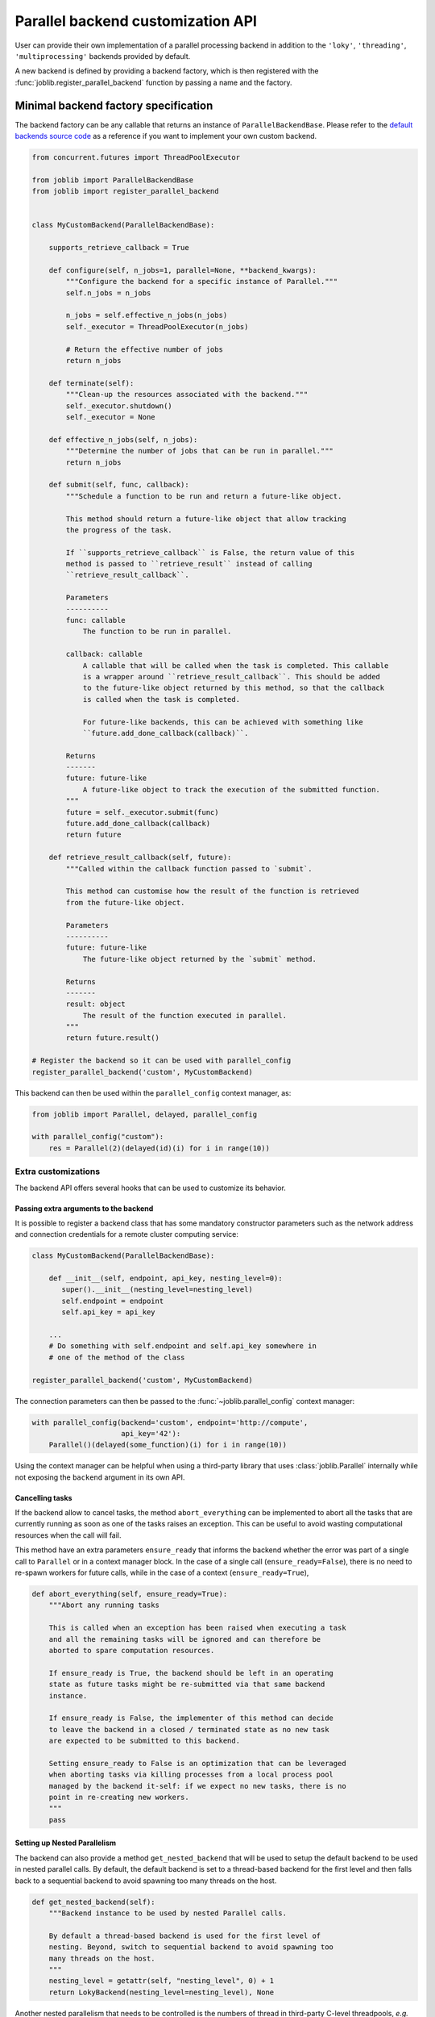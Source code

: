 .. _custom_parallel_backend:

==================================
Parallel backend customization API
==================================

User can provide their own implementation of a parallel processing backend in
addition to the ``'loky'``, ``'threading'``, ``'multiprocessing'`` backends
provided by default.

A new backend is defined by providing a backend factory, which is then
registered with the :func:`joblib.register_parallel_backend` function by
passing a name and the factory.


Minimal backend factory specification
======================================


The backend factory can be any callable that returns an instance of
``ParallelBackendBase``. Please refer to the `default backends source code`_ as
a reference if you want to implement your own custom backend.

.. _`default backends source code`: https://github.com/joblib/joblib/blob/main/joblib/_parallel_backends.py


.. code-block:: python

    from concurrent.futures import ThreadPoolExecutor

    from joblib import ParallelBackendBase
    from joblib import register_parallel_backend


    class MyCustomBackend(ParallelBackendBase):

        supports_retrieve_callback = True

        def configure(self, n_jobs=1, parallel=None, **backend_kwargs):
            """Configure the backend for a specific instance of Parallel."""
            self.n_jobs = n_jobs

            n_jobs = self.effective_n_jobs(n_jobs)
            self._executor = ThreadPoolExecutor(n_jobs)

            # Return the effective number of jobs
            return n_jobs

        def terminate(self):
            """Clean-up the resources associated with the backend."""
            self._executor.shutdown()
            self._executor = None

        def effective_n_jobs(self, n_jobs):
            """Determine the number of jobs that can be run in parallel."""
            return n_jobs

        def submit(self, func, callback):
            """Schedule a function to be run and return a future-like object.

            This method should return a future-like object that allow tracking
            the progress of the task.

            If ``supports_retrieve_callback`` is False, the return value of this
            method is passed to ``retrieve_result`` instead of calling
            ``retrieve_result_callback``.

            Parameters
            ----------
            func: callable
                The function to be run in parallel.

            callback: callable
                A callable that will be called when the task is completed. This callable
                is a wrapper around ``retrieve_result_callback``. This should be added
                to the future-like object returned by this method, so that the callback
                is called when the task is completed.

                For future-like backends, this can be achieved with something like
                ``future.add_done_callback(callback)``.

            Returns
            -------
            future: future-like
                A future-like object to track the execution of the submitted function.
            """
            future = self._executor.submit(func)
            future.add_done_callback(callback)
            return future

        def retrieve_result_callback(self, future):
            """Called within the callback function passed to `submit`.

            This method can customise how the result of the function is retrieved
            from the future-like object.

            Parameters
            ----------
            future: future-like
                The future-like object returned by the `submit` method.

            Returns
            -------
            result: object
                The result of the function executed in parallel.
            """
            return future.result()

    # Register the backend so it can be used with parallel_config
    register_parallel_backend('custom', MyCustomBackend)

This backend can then be used within the ``parallel_config`` context manager, as:

.. code-block:: python

    from joblib import Parallel, delayed, parallel_config

    with parallel_config("custom"):
        res = Parallel(2)(delayed(id)(i) for i in range(10))


Extra customizations
--------------------

The backend API offers several hooks that can be used to customize its behavior.

Passing extra arguments to the backend
~~~~~~~~~~~~~~~~~~~~~~~~~~~~~~~~~~~~~~~

It is possible to register a backend class that has some mandatory
constructor parameters such as the network address and connection credentials
for a remote cluster computing service:

.. code-block:: python



    class MyCustomBackend(ParallelBackendBase):

        def __init__(self, endpoint, api_key, nesting_level=0):
           super().__init__(nesting_level=nesting_level)
           self.endpoint = endpoint
           self.api_key = api_key

        ...
        # Do something with self.endpoint and self.api_key somewhere in
        # one of the method of the class

    register_parallel_backend('custom', MyCustomBackend)

The connection parameters can then be passed to the
:func:`~joblib.parallel_config` context manager:

.. code-block:: python

    with parallel_config(backend='custom', endpoint='http://compute',
                         api_key='42'):
        Parallel()(delayed(some_function)(i) for i in range(10))

Using the context manager can be helpful when using a third-party library that
uses :class:`joblib.Parallel` internally while not exposing the ``backend``
argument in its own API.

Cancelling tasks
~~~~~~~~~~~~~~~~

If the backend allow to cancel tasks, the method ``abort_everything`` can be
implemented to abort all the tasks that are currently running as soon as one of
the tasks raises an exception. This can be useful to avoid wasting
computational resources when the call will fail.

This method have an extra parameters ``ensure_ready`` that informs the backend
whether the error was part of a single call to ``Parallel`` or in a context
manager block. In the case of a single call (``ensure_ready=False``), there is
no need to re-spawn workers for future calls, while in the case of a context
(``ensure_ready=True``),

.. code-block:: python

    def abort_everything(self, ensure_ready=True):
        """Abort any running tasks

        This is called when an exception has been raised when executing a task
        and all the remaining tasks will be ignored and can therefore be
        aborted to spare computation resources.

        If ensure_ready is True, the backend should be left in an operating
        state as future tasks might be re-submitted via that same backend
        instance.

        If ensure_ready is False, the implementer of this method can decide
        to leave the backend in a closed / terminated state as no new task
        are expected to be submitted to this backend.

        Setting ensure_ready to False is an optimization that can be leveraged
        when aborting tasks via killing processes from a local process pool
        managed by the backend it-self: if we expect no new tasks, there is no
        point in re-creating new workers.
        """
        pass

Setting up Nested Parallelism
~~~~~~~~~~~~~~~~~~~~~~~~~~~~~

The backend can also provide a method ``get_nested_backend`` that will be used
to setup the default backend to be used in nested parallel calls.
By default, the default backend is set to a thread-based backend for the first
level and then falls back to a sequential backend to avoid spawning too many
threads on the host.

.. code-block:: python

    def get_nested_backend(self):
        """Backend instance to be used by nested Parallel calls.

        By default a thread-based backend is used for the first level of
        nesting. Beyond, switch to sequential backend to avoid spawning too
        many threads on the host.
        """
        nesting_level = getattr(self, "nesting_level", 0) + 1
        return LokyBackend(nesting_level=nesting_level), None

Another nested parallelism that needs to be controlled is the numbers of thread
in third-party C-level threadpools, *e.g.* OpenMP, MKL, or BLAS. In ``joblib``,
this is controlled with the ``inner_max_num_threads`` argument that can be
provided to the backend in the ``parallel_config`` context manager. To support
this argument, the backend should set the ``supports_inner_max_num_threads``
class attribute to ``True`` and accept the argument in the constructor to set
this up in the workers. A helper to set this in the workers is to use
environment variables provided by ``self._prepare_worker_env(n_jobs)``.

Third-party backend registration
================================

A problem exists that external packages that register new parallel backends
must now be imported explicitly for their backends to be identified by joblib::

   >>> import joblib
   >>> with joblib.parallel_config(backend='custom'):  # doctest: +SKIP
   ...     ...  # this fails
   KeyError: 'custom'

   # Import library to register external backend
   >>> import my_custom_backend_library  # doctest: +SKIP
   >>> with joblib.parallel_config(backend='custom'):  # doctest: +SKIP
   ...     ... # this works

This can be confusing for users.  To resolve this, external packages can
safely register their backends directly within the joblib codebase by creating
a small function that registers their backend, and including this function
within the ``joblib.parallel.EXTERNAL_PACKAGES`` dictionary::

   def _register_custom():
       try:
           import my_custom_library
       except ImportError:
           raise ImportError("an informative error message")

   EXTERNAL_BACKENDS['custom'] = _register_custom

This is subject to community review, but can reduce the confusion for users
when relying on side effects of external package imports.
